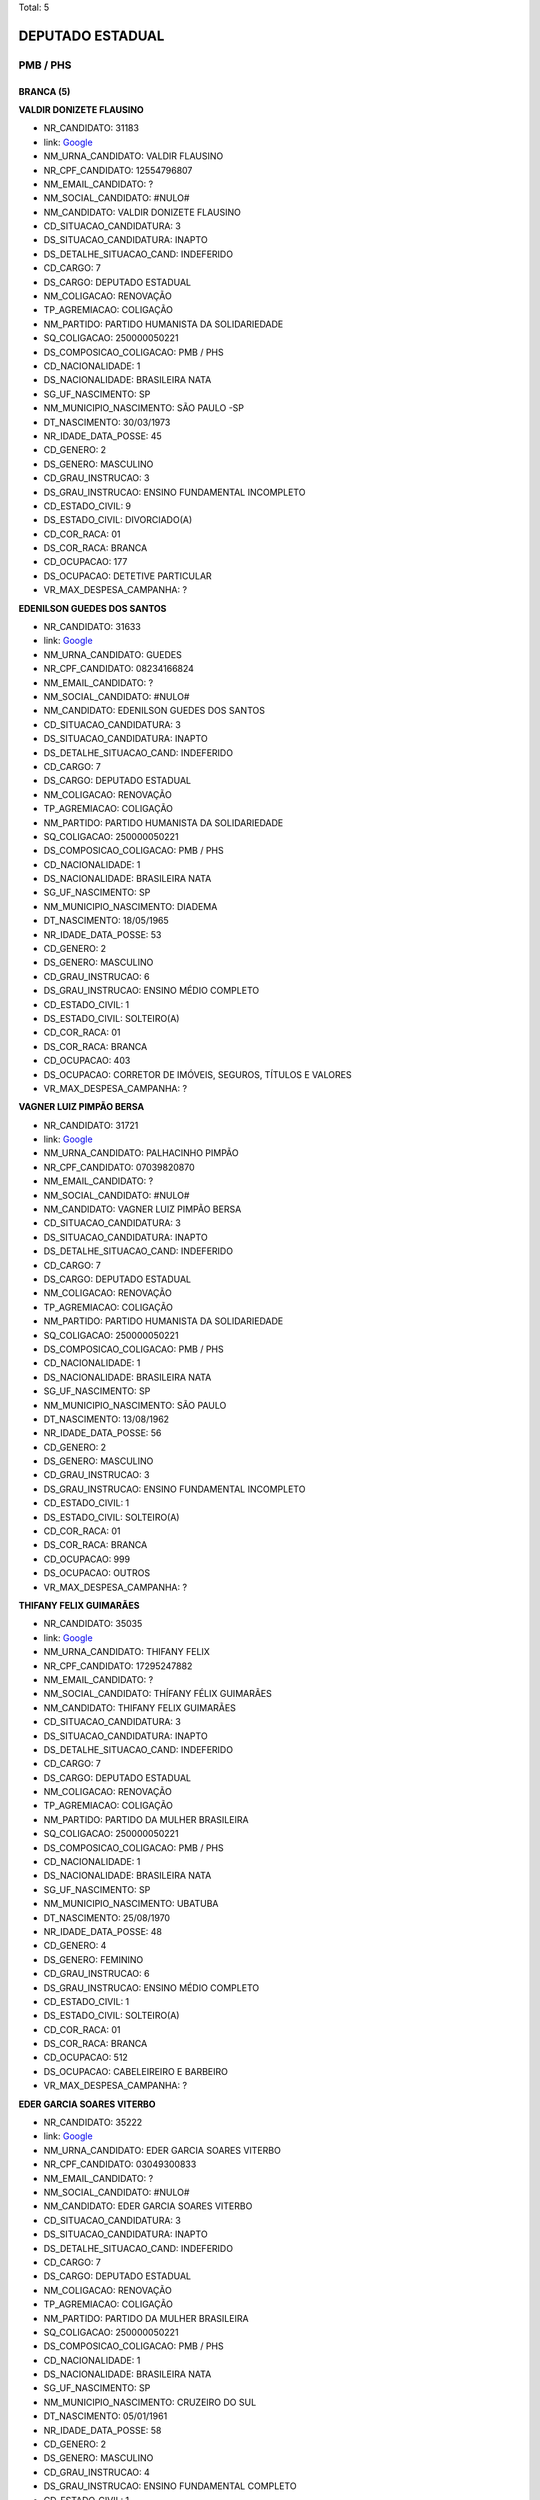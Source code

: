 Total: 5

DEPUTADO ESTADUAL
=================

PMB / PHS
---------

BRANCA (5)
..........

**VALDIR DONIZETE FLAUSINO**

- NR_CANDIDATO: 31183
- link: `Google <https://www.google.com/search?q=VALDIR+DONIZETE+FLAUSINO>`_
- NM_URNA_CANDIDATO: VALDIR FLAUSINO
- NR_CPF_CANDIDATO: 12554796807
- NM_EMAIL_CANDIDATO: ?
- NM_SOCIAL_CANDIDATO: #NULO#
- NM_CANDIDATO: VALDIR DONIZETE FLAUSINO
- CD_SITUACAO_CANDIDATURA: 3
- DS_SITUACAO_CANDIDATURA: INAPTO
- DS_DETALHE_SITUACAO_CAND: INDEFERIDO
- CD_CARGO: 7
- DS_CARGO: DEPUTADO ESTADUAL
- NM_COLIGACAO: RENOVAÇÃO 
- TP_AGREMIACAO: COLIGAÇÃO
- NM_PARTIDO: PARTIDO HUMANISTA DA SOLIDARIEDADE
- SQ_COLIGACAO: 250000050221
- DS_COMPOSICAO_COLIGACAO: PMB / PHS
- CD_NACIONALIDADE: 1
- DS_NACIONALIDADE: BRASILEIRA NATA
- SG_UF_NASCIMENTO: SP
- NM_MUNICIPIO_NASCIMENTO: SÃO PAULO -SP
- DT_NASCIMENTO: 30/03/1973
- NR_IDADE_DATA_POSSE: 45
- CD_GENERO: 2
- DS_GENERO: MASCULINO
- CD_GRAU_INSTRUCAO: 3
- DS_GRAU_INSTRUCAO: ENSINO FUNDAMENTAL INCOMPLETO
- CD_ESTADO_CIVIL: 9
- DS_ESTADO_CIVIL: DIVORCIADO(A)
- CD_COR_RACA: 01
- DS_COR_RACA: BRANCA
- CD_OCUPACAO: 177
- DS_OCUPACAO: DETETIVE PARTICULAR
- VR_MAX_DESPESA_CAMPANHA: ?


**EDENILSON GUEDES DOS SANTOS**

- NR_CANDIDATO: 31633
- link: `Google <https://www.google.com/search?q=EDENILSON+GUEDES+DOS+SANTOS>`_
- NM_URNA_CANDIDATO: GUEDES
- NR_CPF_CANDIDATO: 08234166824
- NM_EMAIL_CANDIDATO: ?
- NM_SOCIAL_CANDIDATO: #NULO#
- NM_CANDIDATO: EDENILSON GUEDES DOS SANTOS
- CD_SITUACAO_CANDIDATURA: 3
- DS_SITUACAO_CANDIDATURA: INAPTO
- DS_DETALHE_SITUACAO_CAND: INDEFERIDO
- CD_CARGO: 7
- DS_CARGO: DEPUTADO ESTADUAL
- NM_COLIGACAO: RENOVAÇÃO 
- TP_AGREMIACAO: COLIGAÇÃO
- NM_PARTIDO: PARTIDO HUMANISTA DA SOLIDARIEDADE
- SQ_COLIGACAO: 250000050221
- DS_COMPOSICAO_COLIGACAO: PMB / PHS
- CD_NACIONALIDADE: 1
- DS_NACIONALIDADE: BRASILEIRA NATA
- SG_UF_NASCIMENTO: SP
- NM_MUNICIPIO_NASCIMENTO: DIADEMA
- DT_NASCIMENTO: 18/05/1965
- NR_IDADE_DATA_POSSE: 53
- CD_GENERO: 2
- DS_GENERO: MASCULINO
- CD_GRAU_INSTRUCAO: 6
- DS_GRAU_INSTRUCAO: ENSINO MÉDIO COMPLETO
- CD_ESTADO_CIVIL: 1
- DS_ESTADO_CIVIL: SOLTEIRO(A)
- CD_COR_RACA: 01
- DS_COR_RACA: BRANCA
- CD_OCUPACAO: 403
- DS_OCUPACAO: CORRETOR DE IMÓVEIS, SEGUROS, TÍTULOS E VALORES
- VR_MAX_DESPESA_CAMPANHA: ?


**VAGNER LUIZ PIMPÃO BERSA**

- NR_CANDIDATO: 31721
- link: `Google <https://www.google.com/search?q=VAGNER+LUIZ+PIMPÃO+BERSA>`_
- NM_URNA_CANDIDATO: PALHACINHO PIMPÃO
- NR_CPF_CANDIDATO: 07039820870
- NM_EMAIL_CANDIDATO: ?
- NM_SOCIAL_CANDIDATO: #NULO#
- NM_CANDIDATO: VAGNER LUIZ PIMPÃO BERSA
- CD_SITUACAO_CANDIDATURA: 3
- DS_SITUACAO_CANDIDATURA: INAPTO
- DS_DETALHE_SITUACAO_CAND: INDEFERIDO
- CD_CARGO: 7
- DS_CARGO: DEPUTADO ESTADUAL
- NM_COLIGACAO: RENOVAÇÃO 
- TP_AGREMIACAO: COLIGAÇÃO
- NM_PARTIDO: PARTIDO HUMANISTA DA SOLIDARIEDADE
- SQ_COLIGACAO: 250000050221
- DS_COMPOSICAO_COLIGACAO: PMB / PHS
- CD_NACIONALIDADE: 1
- DS_NACIONALIDADE: BRASILEIRA NATA
- SG_UF_NASCIMENTO: SP
- NM_MUNICIPIO_NASCIMENTO: SÃO PAULO
- DT_NASCIMENTO: 13/08/1962
- NR_IDADE_DATA_POSSE: 56
- CD_GENERO: 2
- DS_GENERO: MASCULINO
- CD_GRAU_INSTRUCAO: 3
- DS_GRAU_INSTRUCAO: ENSINO FUNDAMENTAL INCOMPLETO
- CD_ESTADO_CIVIL: 1
- DS_ESTADO_CIVIL: SOLTEIRO(A)
- CD_COR_RACA: 01
- DS_COR_RACA: BRANCA
- CD_OCUPACAO: 999
- DS_OCUPACAO: OUTROS
- VR_MAX_DESPESA_CAMPANHA: ?


**THIFANY FELIX GUIMARÃES**

- NR_CANDIDATO: 35035
- link: `Google <https://www.google.com/search?q=THIFANY+FELIX+GUIMARÃES>`_
- NM_URNA_CANDIDATO: THIFANY FELIX
- NR_CPF_CANDIDATO: 17295247882
- NM_EMAIL_CANDIDATO: ?
- NM_SOCIAL_CANDIDATO: THÍFANY FÉLIX GUIMARÃES
- NM_CANDIDATO: THIFANY FELIX GUIMARÃES
- CD_SITUACAO_CANDIDATURA: 3
- DS_SITUACAO_CANDIDATURA: INAPTO
- DS_DETALHE_SITUACAO_CAND: INDEFERIDO
- CD_CARGO: 7
- DS_CARGO: DEPUTADO ESTADUAL
- NM_COLIGACAO: RENOVAÇÃO 
- TP_AGREMIACAO: COLIGAÇÃO
- NM_PARTIDO: PARTIDO DA MULHER BRASILEIRA
- SQ_COLIGACAO: 250000050221
- DS_COMPOSICAO_COLIGACAO: PMB / PHS
- CD_NACIONALIDADE: 1
- DS_NACIONALIDADE: BRASILEIRA NATA
- SG_UF_NASCIMENTO: SP
- NM_MUNICIPIO_NASCIMENTO: UBATUBA
- DT_NASCIMENTO: 25/08/1970
- NR_IDADE_DATA_POSSE: 48
- CD_GENERO: 4
- DS_GENERO: FEMININO
- CD_GRAU_INSTRUCAO: 6
- DS_GRAU_INSTRUCAO: ENSINO MÉDIO COMPLETO
- CD_ESTADO_CIVIL: 1
- DS_ESTADO_CIVIL: SOLTEIRO(A)
- CD_COR_RACA: 01
- DS_COR_RACA: BRANCA
- CD_OCUPACAO: 512
- DS_OCUPACAO: CABELEIREIRO E BARBEIRO
- VR_MAX_DESPESA_CAMPANHA: ?


**EDER GARCIA SOARES VITERBO**

- NR_CANDIDATO: 35222
- link: `Google <https://www.google.com/search?q=EDER+GARCIA+SOARES+VITERBO>`_
- NM_URNA_CANDIDATO: EDER GARCIA SOARES VITERBO
- NR_CPF_CANDIDATO: 03049300833
- NM_EMAIL_CANDIDATO: ?
- NM_SOCIAL_CANDIDATO: #NULO#
- NM_CANDIDATO: EDER GARCIA SOARES VITERBO
- CD_SITUACAO_CANDIDATURA: 3
- DS_SITUACAO_CANDIDATURA: INAPTO
- DS_DETALHE_SITUACAO_CAND: INDEFERIDO
- CD_CARGO: 7
- DS_CARGO: DEPUTADO ESTADUAL
- NM_COLIGACAO: RENOVAÇÃO 
- TP_AGREMIACAO: COLIGAÇÃO
- NM_PARTIDO: PARTIDO DA MULHER BRASILEIRA
- SQ_COLIGACAO: 250000050221
- DS_COMPOSICAO_COLIGACAO: PMB / PHS
- CD_NACIONALIDADE: 1
- DS_NACIONALIDADE: BRASILEIRA NATA
- SG_UF_NASCIMENTO: SP
- NM_MUNICIPIO_NASCIMENTO: CRUZEIRO DO SUL
- DT_NASCIMENTO: 05/01/1961
- NR_IDADE_DATA_POSSE: 58
- CD_GENERO: 2
- DS_GENERO: MASCULINO
- CD_GRAU_INSTRUCAO: 4
- DS_GRAU_INSTRUCAO: ENSINO FUNDAMENTAL COMPLETO
- CD_ESTADO_CIVIL: 1
- DS_ESTADO_CIVIL: SOLTEIRO(A)
- CD_COR_RACA: 01
- DS_COR_RACA: BRANCA
- CD_OCUPACAO: 171
- DS_OCUPACAO: JORNALISTA E REDATOR
- VR_MAX_DESPESA_CAMPANHA: ?

